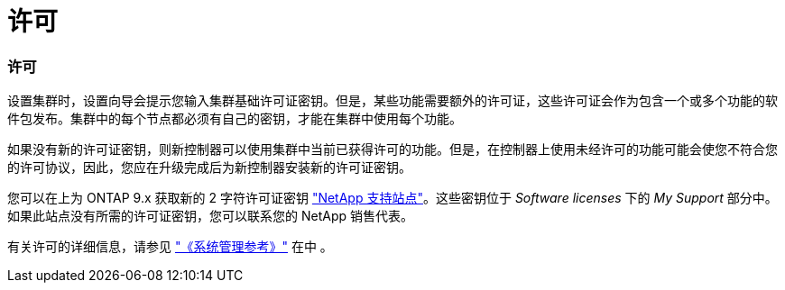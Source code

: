 = 许可




=== 许可

设置集群时，设置向导会提示您输入集群基础许可证密钥。但是，某些功能需要额外的许可证，这些许可证会作为包含一个或多个功能的软件包发布。集群中的每个节点都必须有自己的密钥，才能在集群中使用每个功能。

如果没有新的许可证密钥，则新控制器可以使用集群中当前已获得许可的功能。但是，在控制器上使用未经许可的功能可能会使您不符合您的许可协议，因此，您应在升级完成后为新控制器安装新的许可证密钥。

您可以在上为 ONTAP 9.x 获取新的 2 字符许可证密钥 link:https://mysupport.netapp.com["NetApp 支持站点"]。这些密钥位于 _Software licenses_ 下的 _My Support_ 部分中。如果此站点没有所需的许可证密钥，您可以联系您的 NetApp 销售代表。

有关许可的详细信息，请参见 link:https://docs.netapp.com/ontap-9/topic/com.netapp.doc.dot-cm-sag/home.html["《系统管理参考》"] 在中 。
